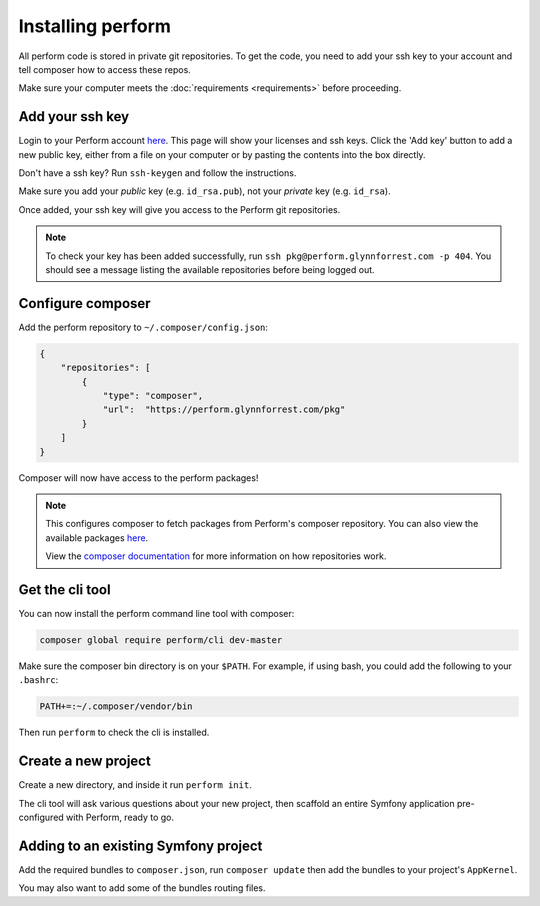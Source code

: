 Installing perform
==================

All perform code is stored in private git repositories.
To get the code, you need to add your ssh key to your account and
tell composer how to access these repos.

Make sure your computer meets the :doc:`requirements <requirements>` before proceeding.

Add your ssh key
----------------

Login to your Perform account `here </account>`_.
This page will show your licenses and ssh keys.
Click the 'Add key' button to add a new public key, either from a file
on your computer or by pasting the contents into the box directly.

Don't have a ssh key? Run ``ssh-keygen`` and follow the instructions.

Make sure you add your `public` key (e.g. ``id_rsa.pub``), not your `private` key (e.g. ``id_rsa``).

Once added, your ssh key will give you access to the Perform git repositories.

.. note::

   To check your key has been added successfully, run ``ssh pkg@perform.glynnforrest.com -p 404``. You should see a message listing the available repositories before being logged out.

Configure composer
------------------

Add the perform repository to ``~/.composer/config.json``:

.. code-block:: json

    {
        "repositories": [
            {
                "type": "composer",
                "url":  "https://perform.glynnforrest.com/pkg"
            }
        ]
    }

Composer will now have access to the perform packages!

.. note::

   This configures composer to fetch packages from Perform's composer repository. You can also view the available packages `here </pkg>`_.

   View the `composer documentation <https://getcomposer.org/doc/05-repositories.md>`_ for more information on how repositories work.


Get the cli tool
----------------

You can now install the perform command line tool with composer:

.. code-block:: bash

   composer global require perform/cli dev-master

Make sure the composer bin directory is on your ``$PATH``.
For example, if using bash, you could add the following to your ``.bashrc``:

.. code-block:: bash

   PATH+=:~/.composer/vendor/bin

Then run ``perform`` to check the cli is installed.

Create a new project
--------------------

Create a new directory, and inside it run ``perform init``.

The cli tool will ask various questions about your new project,
then scaffold an entire Symfony application pre-configured with
Perform, ready to go.

Adding to an existing Symfony project
-------------------------------------

Add the required bundles to ``composer.json``, run ``composer update``
then add the bundles to your project's ``AppKernel``.

You may also want to add some of the bundles routing files.
